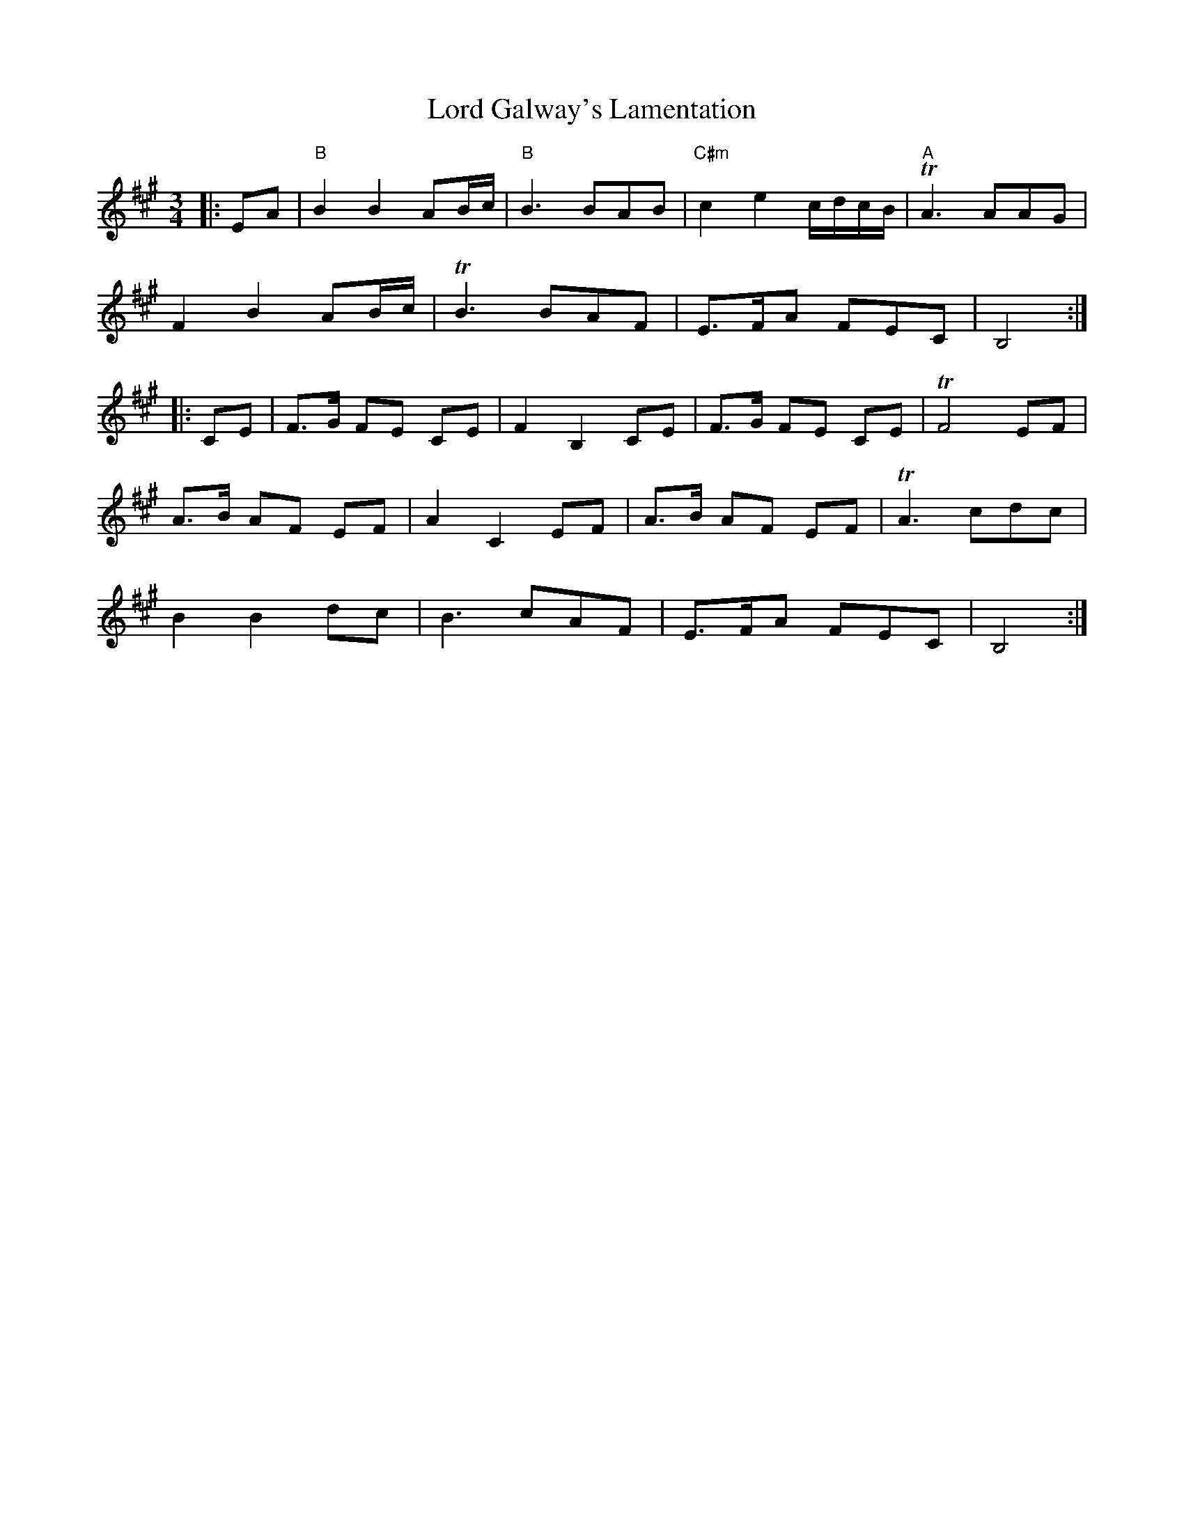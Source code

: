X: 24182
T: Lord Galway's Lamentation
R: waltz
M: 3/4
K: Amajor
|:EA|"B"B2B2 AB/c/|"B"B3 BAB|"C#m"c2e2 c/d/c/B/|"A"TA3 AAG|
F2B2 AB/c/|TB3 BAF|E>FA FEC|B,4:|
|:CE|F>G FE CE|F2B,2CE|F>G FE CE|TF4 EF|
A>B AF EF|A2C2 EF|A>B AF EF|TA3 cdc|
B2B2 dc|B3 cAF|E>FA FEC|B,4:|

